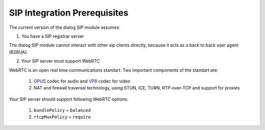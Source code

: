 SIP Integration Prerequisites
=============================

The current version of the dialog SIP module assumes:

1. You have a SIP registrar server

The dialog SIP module cannot interact with other sip clients directly, because
it acts as a back to back user agent (B2BUA).

2. Your SIP server must support WebRTC

WebRTC is an open real time communications standart. Two important components
of the standart are:

  1. `OPUS <https://opus-codec.org/>`_ codec for audio and `VP8 <https://en.wikipedia.org/wiki/VP8>`_ codec for video

  2. NAT and firewall traversal technology, using STUN, ICE, TURN, RTP-over-TCP and support for proxies

Your SIP server should support following WebRTC options:

  1. ``bundlePolicy`` = ``balanced``

  2. ``rtcpMuxPolicy`` = ``require``

